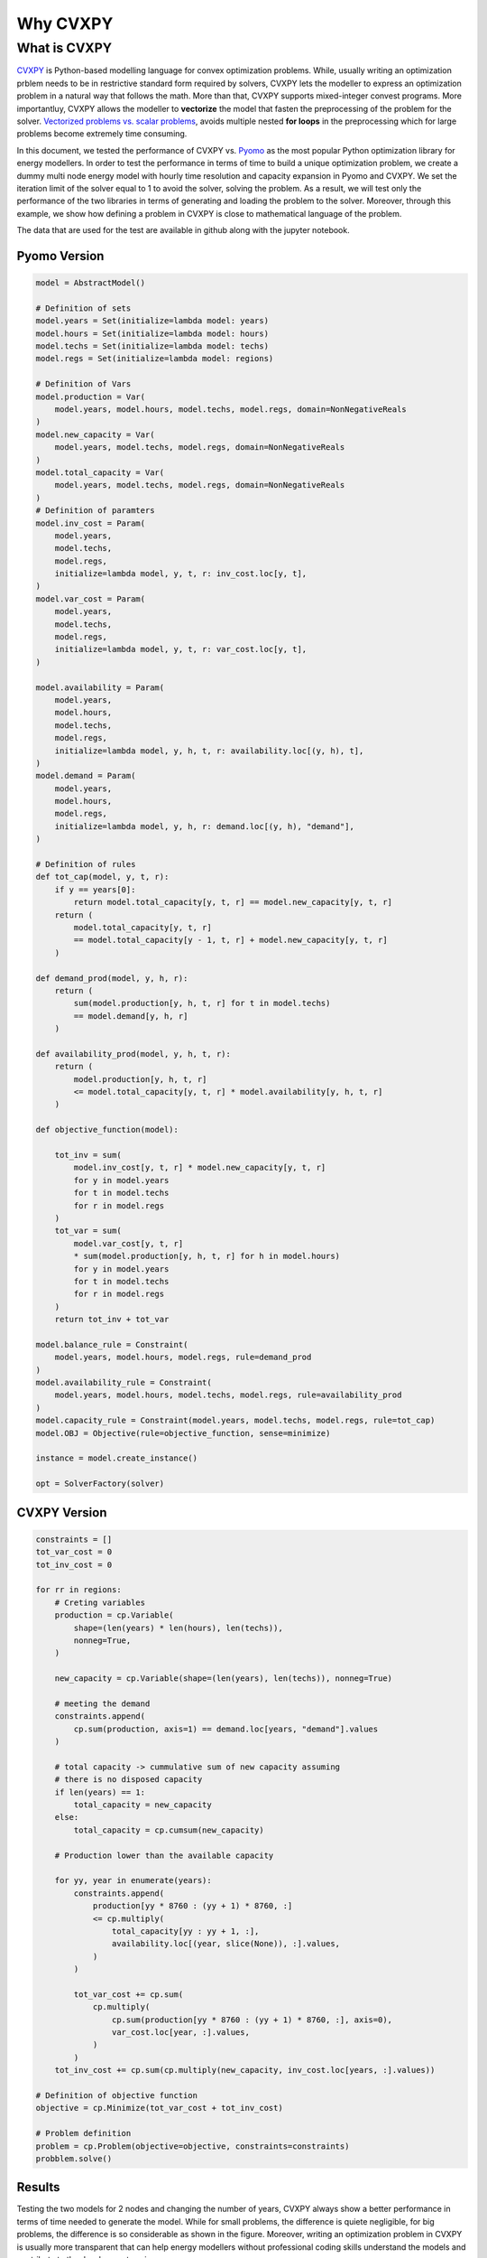 ***********
Why CVXPY
***********

What is CVXPY
==============
`CVXPY <https://www.cvxpy.org>`_ is Python-based modelling language for convex optimization problems.
While, usually writing an optimization prblem needs to be in restrictive standard form required by
solvers, CVXPY lets the modeller to express an optimization problem in a natural way that follows the math. More than that,
CVXPY supports mixed-integer convest programs. More importantluy, CVXPY allows the modeller to **vectorize** the model that fasten the preprocessing of the problem
for the solver. `Vectorized problems vs. scalar problems <https://github.com/cvxpy/cvxpy/blob/master/examples/notebooks/building_models_with_fast_compile_times.ipynb>`_,
avoids multiple nested **for loops** in the preprocessing which for large problems become extremely time consuming.

In this document, we tested the performance of CVXPY vs. `Pyomo <https://github.com/Pyomo/pyomo>`_ as the most popular Python optimization library for energy modellers.
In order to test the performance in terms of time to build a unique optimization problem, we create a dummy multi node energy model with hourly time resolution and capacity expansion in
Pyomo and CVXPY. We set the iteration limit of the solver equal to 1 to avoid the solver, solving the problem. As a result, we will test only the performance of the two libraries
in terms of generating and loading the problem to the solver. Moreover, through this example, we show how defining a problem in CVXPY is close to mathematical language of the problem.

The data that are used for the test are available in github along with the jupyter notebook.

Pyomo Version
---------------

.. code-block:: python

    model = AbstractModel()

    # Definition of sets
    model.years = Set(initialize=lambda model: years)
    model.hours = Set(initialize=lambda model: hours)
    model.techs = Set(initialize=lambda model: techs)
    model.regs = Set(initialize=lambda model: regions)

    # Definition of Vars
    model.production = Var(
        model.years, model.hours, model.techs, model.regs, domain=NonNegativeReals
    )
    model.new_capacity = Var(
        model.years, model.techs, model.regs, domain=NonNegativeReals
    )
    model.total_capacity = Var(
        model.years, model.techs, model.regs, domain=NonNegativeReals
    )
    # Definition of paramters
    model.inv_cost = Param(
        model.years,
        model.techs,
        model.regs,
        initialize=lambda model, y, t, r: inv_cost.loc[y, t],
    )
    model.var_cost = Param(
        model.years,
        model.techs,
        model.regs,
        initialize=lambda model, y, t, r: var_cost.loc[y, t],
    )

    model.availability = Param(
        model.years,
        model.hours,
        model.techs,
        model.regs,
        initialize=lambda model, y, h, t, r: availability.loc[(y, h), t],
    )
    model.demand = Param(
        model.years,
        model.hours,
        model.regs,
        initialize=lambda model, y, h, r: demand.loc[(y, h), "demand"],
    )

    # Definition of rules
    def tot_cap(model, y, t, r):
        if y == years[0]:
            return model.total_capacity[y, t, r] == model.new_capacity[y, t, r]
        return (
            model.total_capacity[y, t, r]
            == model.total_capacity[y - 1, t, r] + model.new_capacity[y, t, r]
        )

    def demand_prod(model, y, h, r):
        return (
            sum(model.production[y, h, t, r] for t in model.techs)
            == model.demand[y, h, r]
        )

    def availability_prod(model, y, h, t, r):
        return (
            model.production[y, h, t, r]
            <= model.total_capacity[y, t, r] * model.availability[y, h, t, r]
        )

    def objective_function(model):

        tot_inv = sum(
            model.inv_cost[y, t, r] * model.new_capacity[y, t, r]
            for y in model.years
            for t in model.techs
            for r in model.regs
        )
        tot_var = sum(
            model.var_cost[y, t, r]
            * sum(model.production[y, h, t, r] for h in model.hours)
            for y in model.years
            for t in model.techs
            for r in model.regs
        )
        return tot_inv + tot_var

    model.balance_rule = Constraint(
        model.years, model.hours, model.regs, rule=demand_prod
    )
    model.availability_rule = Constraint(
        model.years, model.hours, model.techs, model.regs, rule=availability_prod
    )
    model.capacity_rule = Constraint(model.years, model.techs, model.regs, rule=tot_cap)
    model.OBJ = Objective(rule=objective_function, sense=minimize)

    instance = model.create_instance()

    opt = SolverFactory(solver)


CVXPY Version
-------------
.. code-block:: python

    constraints = []
    tot_var_cost = 0
    tot_inv_cost = 0

    for rr in regions:
        # Creting variables
        production = cp.Variable(
            shape=(len(years) * len(hours), len(techs)),
            nonneg=True,
        )

        new_capacity = cp.Variable(shape=(len(years), len(techs)), nonneg=True)

        # meeting the demand
        constraints.append(
            cp.sum(production, axis=1) == demand.loc[years, "demand"].values
        )

        # total capacity -> cummulative sum of new capacity assuming
        # there is no disposed capacity
        if len(years) == 1:
            total_capacity = new_capacity
        else:
            total_capacity = cp.cumsum(new_capacity)

        # Production lower than the available capacity

        for yy, year in enumerate(years):
            constraints.append(
                production[yy * 8760 : (yy + 1) * 8760, :]
                <= cp.multiply(
                    total_capacity[yy : yy + 1, :],
                    availability.loc[(year, slice(None)), :].values,
                )
            )

            tot_var_cost += cp.sum(
                cp.multiply(
                    cp.sum(production[yy * 8760 : (yy + 1) * 8760, :], axis=0),
                    var_cost.loc[year, :].values,
                )
            )
        tot_inv_cost += cp.sum(cp.multiply(new_capacity, inv_cost.loc[years, :].values))

    # Definition of objective function
    objective = cp.Minimize(tot_var_cost + tot_inv_cost)

    # Problem definition
    problem = cp.Problem(objective=objective, constraints=constraints)
    probblem.solve()


Results
---------
Testing the two models for 2 nodes and changing the number of years, CVXPY always show a better performance in terms of time needed
to generate the model. While for small problems, the difference is quiete negligible, for big problems, the difference is so considerable as shown
in the figure. Moreover, writing an optimization problem in CVXPY is usually more transparent that can help energy modellers without professional coding
skills understand the models and contribute to the development easier.

.. image:: _static/test_speed.png
   :align: center